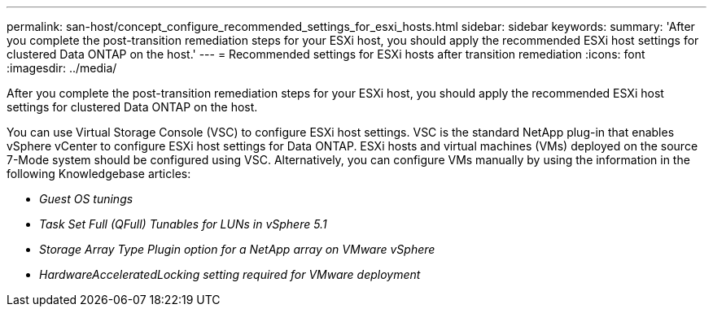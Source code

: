 ---
permalink: san-host/concept_configure_recommended_settings_for_esxi_hosts.html
sidebar: sidebar
keywords: 
summary: 'After you complete the post-transition remediation steps for your ESXi host, you should apply the recommended ESXi host settings for clustered Data ONTAP on the host.'
---
= Recommended settings for ESXi hosts after transition remediation
:icons: font
:imagesdir: ../media/

[.lead]
After you complete the post-transition remediation steps for your ESXi host, you should apply the recommended ESXi host settings for clustered Data ONTAP on the host.

You can use Virtual Storage Console (VSC) to configure ESXi host settings. VSC is the standard NetApp plug-in that enables vSphere vCenter to configure ESXi host settings for Data ONTAP. ESXi hosts and virtual machines (VMs) deployed on the source 7-Mode system should be configured using VSC. Alternatively, you can configure VMs manually by using the information in the following Knowledgebase articles:

* _Guest OS tunings_
* _Task Set Full (QFull) Tunables for LUNs in vSphere 5.1_
* _Storage Array Type Plugin option for a NetApp array on VMware vSphere_
* _HardwareAcceleratedLocking setting required for VMware deployment_
